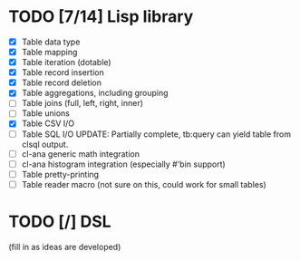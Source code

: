 * TODO [7/14] Lisp library
- [X] Table data type
- [X] Table mapping
- [X] Table iteration (dotable)
- [X] Table record insertion
- [X] Table record deletion
- [X] Table aggregations, including grouping
- [ ] Table joins (full, left, right, inner)
- [ ] Table unions
- [X] Table CSV I/O
- [ ] Table SQL I/O
  UPDATE: Partially complete, tb:query can yield table from clsql
  output.
- [ ] cl-ana generic math integration
- [ ] cl-ana histogram integration (especially #'bin support)
- [ ] Table pretty-printing
- [ ] Table reader macro (not sure on this, could work for small
  tables)

* TODO [/] DSL
(fill in as ideas are developed)

